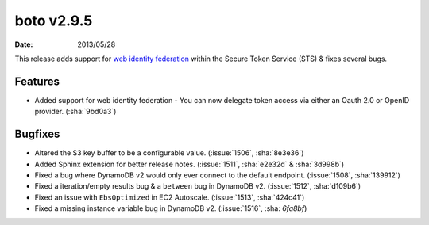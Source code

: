 boto v2.9.5
===========

:date: 2013/05/28

This release adds support for `web identity federation`_ within the Secure
Token Service (STS) & fixes several bugs.

.. _`web identity federation`: http://docs.aws.amazon.com/STS/latest/UsingSTS/CreatingWIF.html

Features
--------

* Added support for web identity federation - You can now delegate token access
  via either an Oauth 2.0 or OpenID provider. (:sha:`9bd0a3`)


Bugfixes
--------

* Altered the S3 key buffer to be a configurable value. (:issue:`1506`,
  :sha:`8e3e36`)
* Added Sphinx extension for better release notes. (:issue:`1511`,
  :sha:`e2e32d` & :sha:`3d998b`)
* Fixed a bug where DynamoDB v2 would only ever connect to the default endpoint.
  (:issue:`1508`, :sha:`139912`)
* Fixed a iteration/empty results bug & a ``between`` bug in DynamoDB v2.
  (:issue:`1512`, :sha:`d109b6`)
* Fixed an issue with ``EbsOptimized`` in EC2 Autoscale. (:issue:`1513`,
  :sha:`424c41`)
* Fixed a missing instance variable bug in DynamoDB v2. (:issue:`1516`,
  :sha: `6fa8bf`)
